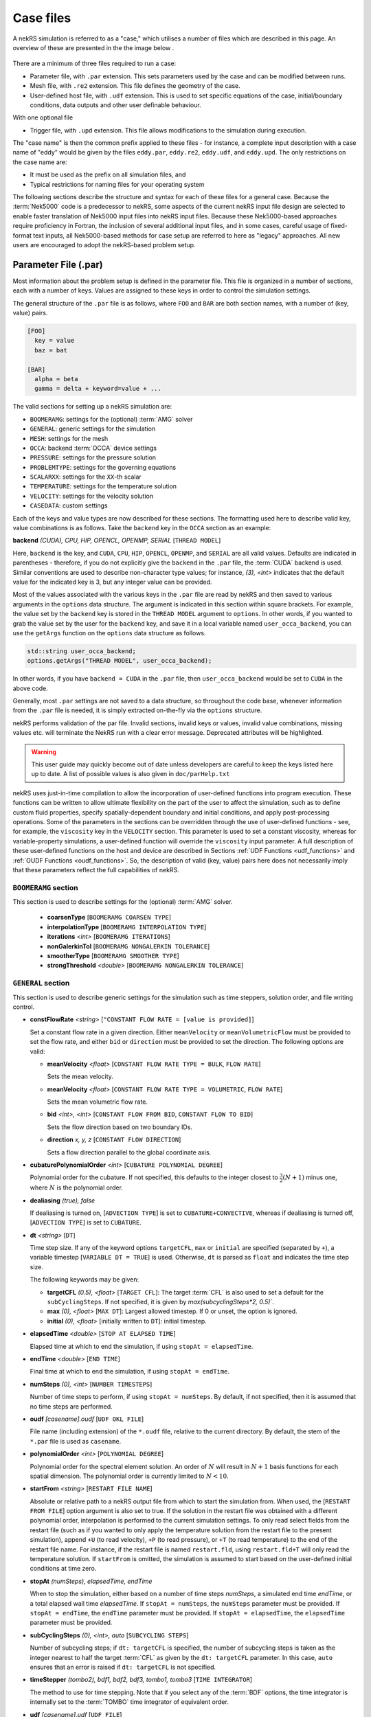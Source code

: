 .. _case:

Case files
==========

A nekRS simulation is referred to as a "case," which utilises a number of files
which are described in this page. An overview of these are presented in the the 
image below .

.. _fig:case_overview:

.. figure:: ../_static/img/overview.svg
   :align: center
   :figclass: align-center
   :alt: An overview of nekRS case files

There are a minimum of three files required to run a case:

* Parameter file, with ``.par`` extension. This sets parameters used by the case
  and can be modified between runs.
* Mesh file, with ``.re2`` extension. This file defines the geometry of the case.
* User-defined host file, with ``.udf`` extension. This is used to set specific
  equations of the case, initial/boundary conditions, data outputs and other user 
  definable behaviour.

With one optional file

* Trigger file, with ``.upd`` extension. This file allows modifications to the 
  simulation during execution.

The "case name" is then the common prefix applied to these files - for instance,
a complete input description with a case name of "eddy" would be given by the files
``eddy.par``, ``eddy.re2``, ``eddy.udf``, and ``eddy.upd``.
The only restrictions on the case name are:

* It must be used as the prefix on all simulation files, and
* Typical restrictions for naming files for your operating system

The following sections describe the structure and syntax for each of these files
for a general case. Because the :term:`Nek5000` code is a predecessor to
nekRS, some aspects of the current nekRS input file design are selected to enable faster translation of
Nek5000 input files into nekRS input files. Because these
Nek5000-based approaches require proficiency in Fortran, the inclusion of several additional input
files, and in some cases, careful usage of fixed-format text inputs, all
Nek5000-based methods for case setup are referred to here as "legacy" approaches.
All new users are encouraged to adopt the nekRS-based problem setup.

.. _parameter_file:

Parameter File (.par)
---------------------

Most information about the problem setup is defined in the parameter file. This file is organized
in a number of sections, each with a number of keys. Values are assigned to these keys in order to
control the simulation settings.

The general structure of the ``.par`` file is as
follows, where ``FOO`` and ``BAR`` are both section names, with a number of (key, value) pairs.

.. code-block:: ini

  [FOO]
    key = value
    baz = bat

  [BAR]
    alpha = beta
    gamma = delta + keyword=value + ... 

The valid sections for setting up a nekRS simulation are:

* ``BOOMERAMG``: settings for the (optional) :term:`AMG` solver
* ``GENERAL``: generic settings for the simulation
* ``MESH``: settings for the mesh
* ``OCCA``: backend :term:`OCCA` device settings
* ``PRESSURE``: settings for the pressure solution
* ``PROBLEMTYPE``: settings for the governing equations
* ``SCALARXX``: settings for the ``XX``-th scalar
* ``TEMPERATURE``: settings for the temperature solution
* ``VELOCITY``: settings for the velocity solution
* ``CASEDATA``: custom settings

Each of the keys and value types are now described for these sections. The
formatting used here to describe valid key, value combinations is as follows.
Take the ``backend`` key in the ``OCCA`` section as an example:

**backend** *(CUDA), CPU, HIP, OPENCL, OPENMP, SERIAL* [``THREAD MODEL``]

Here, ``backend`` is the key, and ``CUDA``, ``CPU``, ``HIP``, ``OPENCL``, ``OPENMP``,
and ``SERIAL`` are all valid values. Defaults are indicated in parentheses - therefore,
if you do not explicitly give the ``backend`` in the ``.par`` file,
the :term:`CUDA` backend is used. Similar conventions are used to describe non-character
type values; for instance, *(3), <int>* indicates that the default value for the indicated
key is 3, but any integer value can be provided.

Most of the values associated with the various keys in the ``.par`` file are read by nekRS
and then saved to various arguments in the ``options`` data structure. The argument
is indicated in this section within square brackets. For example,
the value set by the ``backend`` key is stored in the ``THREAD MODEL`` argument
to ``options``. In other words, if you wanted to grab the value set by the user for the
``backend`` key, and save it in a local variable named ``user_occa_backend``,
you can use the ``getArgs`` function on the ``options`` data structure as follows.

.. code-block:: cpp

  std::string user_occa_backend;
  options.getArgs("THREAD MODEL", user_occa_backend);

In other words, if you have ``backend = CUDA`` in the ``.par`` file, then
``user_occa_backend`` would be set to ``CUDA`` in the above code.

Generally, most ``.par`` settings are not saved to a data structure, so throughout the code
base, whenever information from the ``.par`` file is needed, it is simply
extracted on-the-fly via the ``options`` structure.

nekRS performs validation of the par file. Invalid sections, invalid keys or values,
invalid value combinations, missing values etc. will terminate the NekRS run with a
clear error message. Deprecated attributes will be highlighted. 

.. warning::

  This user guide may quickly become out of date unless developers are careful to keep 
  the keys listed here up to date. A list of possible values is also given in 
  ``doc/parHelp.txt``

nekRS uses just-in-time compilation to allow the incorporation of user-defined functions
into program execution. These functions can be written to allow ultimate flexibility on
the part of the user to affect the simulation, such as to define custom fluid properties,
specify spatially-dependent boundary and initial conditions, and apply post-processing
operations. Some of the parameters in the sections can be overridden through the use of
user-defined functions - see, for example, the ``viscosity`` key in
the ``VELOCITY`` section. This parameter is used to set a constant viscosity, whereas
for variable-property simulations, a user-defined function will override the ``viscosity``
input parameter. A full description of these user-defined functions on the host and
device are described in Sections :ref:`UDF Functions <udf_functions>` and
:ref:`OUDF Functions <oudf_functions>`. So, the description of valid (key, value)
pairs here does not necessarily imply that these parameters reflect the full capabilities
of nekRS.

``BOOMERAMG`` section
"""""""""""""""""""""

This section is used to describe settings for the (optional) :term:`AMG` solver.

 * **coarsenType** [``BOOMERAMG COARSEN TYPE``]

 * **interpolationType** [``BOOMERAMG INTERPOLATION TYPE``]

 * **iterations** *<int>* [``BOOMERAMG ITERATIONS``]

 * **nonGalerkinTol** [``BOOMERAMG NONGALERKIN TOLERANCE``]

 * **smootherType** [``BOOMERAMG SMOOTHER TYPE``]

 * **strongThreshold** *<double>* [``BOOMERAMG NONGALERKIN TOLERANCE``]

``GENERAL`` section
"""""""""""""""""""

This section is used to describe generic settings for the simulation such as time steppers,
solution order, and file writing control.

* **constFlowRate** *<string>* [``"CONSTANT FLOW RATE = [value is provided]``]
 
  Set a constant flow rate in a given direction. Either ``meanVelocity`` or 
  ``meanVolumetricFlow`` must be provided to set the flow rate,
  and either ``bid`` or ``direction`` must be provided to set the direction.
  The following options are valid:

  * **meanVelocity** *<float>* [``CONSTANT FLOW RATE TYPE = BULK``, ``FLOW RATE``]

    Sets the mean velocity.
  
  * **meanVelocity** *<float>* [``CONSTANT FLOW RATE TYPE = VOLUMETRIC``, ``FLOW RATE``]

    Sets the mean volumetric flow rate.
  
  * **bid** *<int>, <int>* [``CONSTANT FLOW FROM BID``, ``CONSTANT FLOW TO BID``]

    Sets the flow direction based on two boundary IDs.
  
  * **direction** *x, y, z*  [``CONSTANT FLOW DIRECTION``]

    Sets a flow direction parallel to the global coordinate axis.

* **cubaturePolynomialOrder** *<int>* [``CUBATURE POLYNOMIAL DEGREE``]

  Polynomial order for the cubature. If not specified, this defaults to the integer
  closest to :math:`\frac{3}{2}(N + 1)` minus one, where :math:`N` is the polynomial
  order.

  .. TODO: need better description of what cubature is

* **dealiasing** *(true), false*

  If dealiasing is turned on, [``ADVECTION TYPE``] is set to ``CUBATURE+CONVECTIVE``,
  whereas if dealiasing is turned off, [``ADVECTION TYPE``] is set to ``CUBATURE``.

  .. TODO: need better description of what dealiasing is
* **dt** *<string>* [``DT``]

  Time step size. If any of the keyword options ``targetCFL``, ``max`` or ``initial``
  are specified (separated by ``+``), a variable timestep [``VARIABLE DT = TRUE``] 
  is used. Otherwise, ``dt`` is parsed as ``float`` and indicates the time step size.
  
  The following keywords may be given:

  * **targetCFL** *(0.5), <float>* [``TARGET CFL``]: The target :term:`CFL` is also 
    used to set a default for the ``subCyclingSteps``. If not specified, it is given 
    by `max(subcyclingSteps*2, 0.5)``. 
  
  * **max** *(0), <float>* [``MAX DT``]: Largest allowed timestep. If 0 or unset, the 
    option is ignored.

  * **initial** *(0), <float>* [initially written to ``DT``]: initial timestep.

* **elapsedTime** *<double>* [``STOP AT ELAPSED TIME``]

  Elapsed time at which to end the simulation, if using ``stopAt = elapsedTime``.

* **endTime** *<double>* [``END TIME``]

  Final time at which to end the simulation, if using ``stopAt = endTime``.

* **numSteps** *(0), <int>* [``NUMBER TIMESTEPS``]

  Number of time steps to perform, if using ``stopAt = numSteps``. By default, if not
  specified, then it is assumed that no time steps are performed.


* **oudf** *[casename].oudf* [``UDF OKL FILE``]

  File name (including extension) of the ``*.oudf`` file, relative to the current directory.
  By default, the stem of the ``*.par`` file is used as ``casename``.

* **polynomialOrder** *<int>* [``POLYNOMIAL DEGREE``]

  Polynomial order for the spectral element solution. An order of :math:`N` will result
  in :math:`N+1` basis functions for each spatial dimension. The polynomial order is
  currently limited to :math:`N < 10`.

* **startFrom** *<string>* [``RESTART FILE NAME``]

  Absolute or relative path to a nekRS output file from which to start the simulation from.
  When used, the [``RESTART FROM FILE``] option argument is also set to true.
  If the solution in the restart file was obtained with a different polynomial order,
  interpolation is performed to the current simulation settings. To only read select fields
  from the restart file (such as if you wanted to only apply the temperature solution from the
  restart file to the present simulation), append ``+U`` (to read velocity), ``+P`` (to read pressure),
  or ``+T`` (to read temperature) to the end of the restart file name. For instance, if the restart
  file is named ``restart.fld``, using ``restart.fld+T`` will only read the temperature solution.
  If ``startFrom`` is omitted, the simulation is assumed to start based on the user-defined initial conditions at time zero.

* **stopAt** *(numSteps), elapsedTime, endTime*

  When to stop the simulation, either based on a number of time steps *numSteps*, a simulated
  end time *endTime*, or a total elapsed wall time *elapsedTime*. If ``stopAt = numSteps``,
  the ``numSteps`` parameter must be provided. If ``stopAt = endTime``, the ``endTime``
  parameter must be provided. If ``stopAt = elapsedTime``, the ``elapsedTime`` parameter
  must be provided.

* **subCyclingSteps** *(0), <int>, auto* [``SUBCYCLING STEPS``]

  Number of subcycling steps; if ``dt: targetCFL`` is specified, the number of subcycling 
  steps is taken as the integer nearest to half the target :term:`CFL` as given by
  the ``dt: targetCFL`` parameter. In this case, ``auto`` ensures that an error is raised
  if ``dt: targetCFL`` is not specified.

  .. TODO: better description of what subcycling is

* **timeStepper** *(tombo2), bdf1, bdf2, bdf3, tombo1, tombo3* [``TIME INTEGRATOR``]

  The method to use for time stepping. Note that
  if you select any of the :term:`BDF` options, the time integrator is internally set to
  the :term:`TOMBO` time integrator of equivalent order.

* **udf** *[casename].udf* [``UDF FILE``]

  File name (including extension) of the ``*.udf`` file, relative to the current directory.
  By default, the stem of the ``*.par`` file is used as ``casename``.

* **usr** *[casename].usr* [``NEK USR FILE``]

  File name (including extension) of the ``*.usr`` file, relative to the current directory.
  By default, the stem of the ``*.par`` file is used as ``casename``.

* **verbose** *(false), true* [``VERBOSE``]

  Whether to print the simulation results in verbose format to the screen.

* **writeControl** *(timeStep), runTime* [``SOLUTION OUTPUT COTROL``]

  Method to use for the writing of output files, either based on a time step interval with
  *timeStep* (in which case ``SOLUTION OUTPUT CONTROL`` is set to ``STEPS``)
  or a simulated time interval with *runTime* (in which case ``SOLUTION OUTPUT CONTROL``
  is set to ``RUNTIME``).

* **writeInterval** *<double>* [``SOLUTION OUTPUT INTERVAL``]

  Output writing frequency, either in units of time steps for ``writeControl = timeStep`` or
  in units of simulation time for ``writeControl = runTime``. If a runtime step control is
  used that does not perfectly align with the time steps of the simulation, nekRS will write
  an output file on the timestep that most closely matches the desired write interval.

Common keys
"""""""""""

These parameters may be specified in any of the ``GENERAL``, ``VELOCITY``, ``TEMPERATURE`` and 
``SCALARXX``  sections. If the parameter is not specified in any given ``VELOCITY``, 
``TEMPERATURE`` or ``SCALARXX`` section, its values are usually inherited from the ``GENERAL``
section.

The key for the ``options`` structure listed here is the ``GENERAL`` key; in the other sections, 
the key is prefixed with the section name.

* **regularization** *("none"), <string>* [``REGULARIZATION METHOD``]
  
  Filtering settings., options are separated by ``+``. This parameter is mutually exclusive
  with the (deprecated) ``filtering`` parameter. The parameter may be specified in any of
  the ``GENERAL``, ``VELOCITY``, ``TEMPERATURE`` and ``SCALARXX``  sections. If the parameter
  is no specified in any given ``VELOCITY``, ``TEMPERATURE`` or ``SCALARXX`` section,
  its values are inherited from the ``GENERAL`` section.

  Filtering is analogous to Nek5000; the ``hpfrt`` filter is described  further in the 
  `Nek5000 documentation <http://nek5000.github.io/NekDoc/problem_setup/filter.html#high-pass-filter>`__.

  The following examples for ``regularization`` are given in ``examples``:

  .. code-block:: ini

    # examples/turbPipePeriodic
    regularization = hpfrt + nModes=1 + scalingCoeff=10

    # examples/double_shear
    regularization=avm+c0+highestModalDecay+scalingCoeff=0.5+rampconstant=1

  * ``none``: regularization is disabled.
  
  * ``hpfrt``: High-pass filter. The following settings apply to this mode:

    * ``nmodes`` *(1), <int>* [``HPFRT MODES``] 
      
      Number of filtered modes :math:`(N-N')`, where :math:`(N)` is the
      polynomial degree and :math:`(N')` the number of fully resolved modes.

    * ``cutoffratio`` *<float>* 
      
      Alternatively, the number of filtered modes can be given 
      by the cutoff ratio, where :math:`\frac{N'+1}{N+1} = {\tt filterCutoffRatio}`.

    * ``scalingcoeff`` *(1.0), <expression>* (required): [``HPFRT STRENGTH``]
      
      filter weight
  
       .. TODO: need better description of what filter weight is
      
  * ``avm+hpfResidual``: use HPF Residual :term:`AVM<AVM>`, or ``avm+highestModalDecay``: 
    use Persson's highest modal decay AVM.
    The AVM is described in [Persson]_, and only allowed for scalars. 
    If specified in ``GENERAL``, the ``regularization`` parameter must be overwritten in the 
    ``VELOCITY`` section. The following settings apply to these modes:

    * ``scalingcoeff`` *(1.0), <expression>* (required) [``REGULARIZATION SCALING COEFF``]
      
      filter weight
  
    * the ``nmodes``, ``cutoffratio`` and ``scalingcoeff`` parameters described above. With 
      ``HighestModalDecay`` mode, ``scalingcoeff`` is interpreted (and overwrites) as 
      ``vismaxcoeff``.

    * ``vismaxcoeff`` *(0.5), <float>* [``REGULARIZATION VISMAX COEFF``]: 
      
      controls maximum artificial viscosity
  
    * ``c0`` [``REGULARIZATION AVM C0``]:
    
      if provided, make viscosity C0 continous across elements
  
    * ``rampconstant`` *(1.0), <float>* [``REGULARIZATION RAMP CONSTANT``]: 
      
      controls ramp to maximum artificial viscosity


``MESH`` section
""""""""""""""""

This section is used to describe mesh settings and set up various mesh solvers
for mesh motion.

**partitioner** [``MESH PARTITIONER``]

**solver** *elasticity, none, user*

If ``solver = none``, the mesh does not move and [``MOVING MESH``] is set to false.
Otherwise, the solver is stored in [``MESH SOLVER``]. When ``solver = user``, the
mesh moves according to a user-specified velocity. Alternatively, if
``solver = elasticity``, then the mesh motion is solved with an :term:`ALE` formulation.

``OCCA`` section
""""""""""""""""

This section is used to specify the :term:`OCCA` backend for parallelization.

**backend** *(CUDA), CPU, HIP, OPENCL, OPENMP, SERIAL* [``THREAD MODEL``]

OCCA backend; ``CPU`` is the same as ``SERIAL``, and means that parallelism is achieved with
:term:`MPI`.

**deviceNumber** *(LOCAL-RANK), <int>* [``DEVICE NUMBER``]

``PRESSURE`` section
""""""""""""""""""""

The ``PRESSURE`` section describes solve settings for the pressure equation. Note that
this block is only read if the ``VELOCITY`` block is also present.

.. TODO: This section needs a lot more work describing all the parameters

**downwardSmoother** *ASM, jacobi, RAS* [``PRESSURE MULTIGRID DOWNWARD SMOOTHER``]

**galerkinCoarseOperator** *<bool>* [``GALERKIN COARSE OPERATOR``]

**maxIterations** *<int>* [``PRESSURE MAXIMUM ITERATIONS``]

**pMultigridCoarsening** [``PRESSURE MULTIGRID COARSENING``]

**preconditioner** *jacobi, multigrid, none, semfem, semg* [``PRESSURE PRECONDITIONER``]

The pressure preconditioner to use; ``semg`` and ``multigrid`` both result
in a multigrid preconditioner.

**residualProj** *(true), false* [``PRESSURE RESIDUAL PROJECTION``]

**residualProjectionStart** *<int>* [``PRESSURE RESIDUAL PROJECTION START``]

**residualProjectionVectors** *<int>* [``PRESSURE RESIDUAL PROJECTION VECTORS``]

**residualTol** *<double>* [``PRESSURE SOLVER TOLERANCE``]

Absolute residual tolerance for the pressure solution

**smootherType** *additive, asm, chebyshev, chebyshev+ras, chebyshev+asm, ras* [``PRESSURE MULTIGRID SMOOTHER``]

**solver**

**upwardSmoother** *ASM, JACOBI, RAS* [``PRESSURE MULTIGRID UPWARD SMOOTHER``]

``PROBLEMTYPE`` section
"""""""""""""""""""""""

This section is used to control the form of the governing equations used in nekRS.
While individual equations can be turned on/off in the ``VELOCITY``, ``TEMPERATURE``,
and ``SCALARXX`` sections, this block is used for higher-level control of the forms
of those equations themselves.

**equation** *stokes*

Whether to omit the advection term in the conservation of momentum equation, therefore
solving for the Stokes equations. If ``equation = stokes``, then
[``ADVECTION``] is set to false.

**stressFormulation** *(false), true* [``STRESSFORMULATION``]

Whether the viscosity (molecular plus turbulent) is not constant, therefore requiring
use of the full form of the viscous stress tensor :math:`\tau`. By setting ``stressFormulation = false``,
:math:`\nabla\cdot\tau` is represented as :math:`\nabla\cdot\tau=\mu\nabla^2\mathbf u`.
Even if the molecular viscosity is constant, this parameter must be set to ``true``
when using a :term:`RANS` model because the turbulent viscosity portion of the overall
viscosity is not constant.

``SCALARXX`` section
""""""""""""""""""""

This section is used to define the transport parameters and solver settings for each
passive scalar. For instance, in a simulation with two passive scalars, you would have
two sections - ``SCALAR01`` and ``SCALAR02``, each of which represents a passive scalar.

**boundaryTypeMap** *<string[]>*

Array of strings describing the boundary condition to be applied to each sideset, ordered
by sideset ID. The valid characters/strings are shown in Table
:ref:`Passive Scalar Boundary Conditions <scalar_bcs>`.

**diffusivity** *<double>*

Although this is named ``diffusivity``, this parameter doubly represents the conductivity
governing diffusion of the passive scalar. In other words, the analogue from the
``TEMPERATURE`` section (a passive scalar in its internal representation) is the
``conductivity`` parameter. If a negative value is provided, the
conductivity is internally set to :math:`1/|k|`, where :math:`k` is the value of the
``conductivity`` key. If not specified, this defaults to :math:`1.0`.

**residualProjection** *<bool>*

**residualProjectionStart** *<int>*

**residualProjectionVectors** *<int>*

**residualTol** *<double>*

Absolute residual tolerance for the passive scalar solution

**rho** *<double>*

Although this is name ``rho``, this parameter doubly represents the coefficient on the
total derivative of the passive scalar. In other words, the analogue from the
``TEMPERATURE`` section (a passive scalar in its internal representation) is the
``rhoCp`` parameter. If not specified, this defaults to :math:`1.0`.

``TEMPERATURE`` section
"""""""""""""""""""""""

This section is used to define the transport parameters and solver settings for the
temperature passive scalar.

**boundaryTypeMap** *<string[]>*

Array of strings describing the boundary condition to be applied to each sideset, ordered
by sideset ID. The valid characters/strings are shown in Table
:ref:`Passive Scalar Boundary Conditions <scalar_bcs>`.

**conductivity** *<double>* [``SCALAR00 DIFFUSIVITY``]

Constant thermal conductivity; if a negative value is provided, the thermal conductivity
is internally set to :math:`1/|k|`, where :math:`k` is the value of the ``conductivity``
key. If not specified, this defaults to :math:`1.0`.

**residualProj** *<bool>* [``SCALAR00 RESIDUAL PROJECTION``]

**residualProjectionStart** *<int>* [``SCALAR00 RESIDUAL PROJECTION START``]

**residualProjectionVectors** *<int>* [``SCALAR00 RESIDUAL PROJECTION VECTORS``]

**residualTol** *<double>* [``SCALAR00 SOLVER TOLERANCE``]

**rhoCp** *<double>* [``SCALAR00 DENSITY``]

Constant volumetric isobaric specific heat. If not specified, this defaults to :math:`1.0`.

**solver** *none*

You can turn off the solution of temperature by setting the solver to ``none``.

``VELOCITY`` section
""""""""""""""""""""

This section is used to define the transport properties and solver settings for the
velocity.

**boundaryTypeMap** *<string[]>*

Array of strings describing the boundary condition to be applied to each sideset, ordered
by sideset ID. The valid characters/strings are shown in Table
:ref:`Flow Boundary Conditions <flow_bcs>`. Note that no boundary conditions need to be
specified in the ``PRESSURE`` section, since the form of the pressure conditions are
specified in tandem with the velocity conditions with this parameter.

**density** *<double>* [``DENSITY``]

Constant fluid density. If not specified, this defaults to :math:`1.0`.

**maxIterations** *(200), <int>* [``VELOCITY MAXIMUM ITERATIONS``]

Maximum number of iterations for the velocity solve

**residualProj** *<bool>* [``VELOCITY RESIDUAL PROJECTION``]

**residualProjectionStart** *<int>* [``VELOCITY RESIDUAL PROJECTION START``]

**residualProjectionVectors** *<int>* [``VELOCITY RESIDUAL PROJECTION VECTORS``]

**residualTol** *<double>* [``VELOCITY SOLVER TOLERANCE``]

Absolute tolerance used for the velocity solve.

**solver** *none* [``VELOCITY SOLVER``]

You can turn off the solution of the flow (velocity and pressure) by setting the solver
to ``none``. Otherwise, if you omit ``solver`` entirely, the velocity solve will be turned on.
If you turn the velocity solve off, then you automatically also turn off the pressure solve.

**viscosity** *<double>* [``VISCOSITY``]

Constant dynamic viscosity; if a negative value is provided, the dynamic viscosity is
internally set to :math:`1/|\mu|`, where :math:`\mu` is the value of the ``viscosity`` key.
If not specified, this defaults to :math:`1.0`.

``CASEDATA`` section
""""""""""""""""""""

This section may be used to provide custom parameters in the ``.par`` file that are to be read
in the ``.udf`` file. For example, you may specify 

.. code-block:: ini

  [CASEDATA]
    Re_tau = 550

in the ``.par`` file; the parameters should be read in the :ref:`UDF_Setup0 <udf_setup0>` 
function, e.g.

.. code-block:: cpp

  static dfloat Re_tau;
  platform->par->extract("casedata", "re_tau",Re_tau);

NekRS does not check the contents of the ``CASEDATA`` section; such checks may be added in the
``UDF_Setup0`` function as well.

Deprecated parameters
"""""""""""""""""""""

``GENERAL`` section
^^^^^^^^^^^^^^^^^^^

* **filterCutoffRatio** *<double>* [deprecated, see **regularization**]

  .. TODO: need better description of what filter cutoff ratio is

* **filtering** *hpfrt* [deprecated, see **regularization**]

  If ``filtering = hpfrt``, [``FILTER STABILIZATION``] is set to ``RELAXATION``,
  and ``filterWeight`` must be specified. If ``filtering`` is not specified,
  [``FILTER STABILIZATION``] is set to ``NONE`` by default.

  .. TODO: need better description of what filtering is

*  **filterModes** *<int>* [``HPFRT MODES``] [deprecated, see **regularization**]

  Number of filter modes; minimum value is 1. If not specified, the number of modes
  is set by default to the nearest integer to :math:`(N+1)(1-f_c)`, where :math:`f_c`
  is the filter cutoff ratio.

  .. TODO: need better description of what filter modes is

*  **filterWeight** *<double>* [``HPFRT STRENGTH``] [deprecated, see **regularization**]

  .. TODO: need better description of what filter weight is

Legacy Option (.rea)
""""""""""""""""""""

An alternative to the use of the ``.par`` file is to use the legacy Nek5000-based ``.rea`` file
to set up the case parameters.
See the ``Mesh File (.re2)`` section of the :term:`Nek5000`
`documentation <http://nek5000.github.io/NekDoc/problem_setup/case_files.html>`__ [#f1]_
for further details on the format for the ``.rea`` file.

The ``.rea`` file contains both simulation parameters (now covered by the ``.par`` file) as well
as mesh information (now covered by the ``.re2`` file). This section
here only describes the legacy approach to setting simulation parameters via the ``.rea`` file.

.. TODO: describe the .rea file approach

Mesh File (.re2)
----------------

The nekRS mesh file is provided in a binary format with a nekRS-specific
``.re2`` extension. This format can be produced by either:

* Converting a mesh made with commercial meshing software to ``.re2`` format, or
* Directly creating an ``.re2``-format mesh with nekRS-specific scripts

There are three main limitations for the nekRS mesh:

* nekRS is restricted to 3-D hexahedral meshes.
* The numeric IDs for the mesh boundaries must be ordered contiguously beginning from 1.
* The ``.re2`` format only supports HEX8 and HEX 20 (eight- and twenty-node) hexahedral elements.

Lower-dimensional problems can be accommodated on these 3-D meshes by applying zero gradient
boundary conditions to all solution variables in directions perpendicular to the
simulation plane or line, respectively. All source terms and material properties in the
governing equations must therefore also be fixed in the off-interest directions.

For cases with conjugate heat transfer, nekRS uses an archaic process
for differentiating between fluid and solid regions. Rather than block-restricting variables to
particular regions of the same mesh, nekRS retains two independent mesh representations
for the same problem. One of these meshes represents the flow domain, while the other
represents the heat transfer domain. The ``nrs_t`` struct, which encapsulates all of
the nekRS simulation data related to the flow solution, represents the flow mesh as
``nrs_t.mesh``. Similarly,
the ``cds_t`` struct, which encapsulates all of the nekRS simulation data related to the
convection-diffusion passive scalar solution, has one mesh for each passive scalar. That is,
``cds_t.mesh[0]`` is the mesh for the first passive scalar, ``cds_t.mesh[1]`` is the mesh
for the second passive scalar, and so on.
Note that only the temperature passive scalar uses the conjugate heat transfer mesh,
even though the ``cds_t`` struct encapsulates information related to all other
passive scalars (such as chemical concentration, or turbulent kinetic energy). All
non-temperature scalars are only solved on the flow mesh.

.. warning::

  When writing user-defined functions that rely on mesh information (such as boundary
  IDs and spatial coordinates), you must take care to use the correct mesh representation
  for your problem. For instance, to apply initial conditions to a flow variable, you
  would need to loop over the number of quadrature points known on the ``nrs_t`` meshes,
  rather than the ``cds_t`` meshes for the passive scalars (unless the meshes are the same,
  such as if you have heat transfer in a fluid-only domain).
  Also note that the ``cds_t * cds`` object will not exist if your problem
  does not have any passive scalars.

nekRS requires that the flow mesh be a subset of the heat transfer mesh. In other words,
the flow mesh always has less than (or equal to, for cases without conjugate heat transfer)
the number of elements in the heat transfer mesh. Creating a mesh for conjugate heat
transfer problems requires additional pre-processing steps that are described in the
:ref:`Creating a Mesh for Conjugate Heat Tranfser <cht_mesh>` section. The remainder
of this section describes how to generate a mesh in ``.re2`` format, assuming
any pre-processing steps have been done for the special cases of conjugate heat transfer.

Legacy Option (.rea)
""""""""""""""""""""

An alternative to the use of the ``.re2`` mesh file is to use the legacy Nek5000-based ``.rea`` file
to set up the mesh.
See the ``Mesh File (.re2)`` section of the :term:`Nek5000`
`documentation <http://nek5000.github.io/NekDoc/problem_setup/case_files.html>`__ [#f1]_
for further details on the format for the ``.rea`` file.

The ``.rea`` file contains both simulation parameters (now covered by the ``.par`` file) as well as
mesh information (now covered by the ``.re2`` file). This section
here only describes the legacy approach to setting mesh information via the ``.rea`` file.

The mesh section of the ``.rea`` file can be generated in two different manners -
either by specifying all the element nodes by hand, or with the :term:`Nek5000` mesh
generation scripts introduced in Section :ref:`Nek5000 Script-Based Meshing <nek5000_mesh>`.
Because the binary ``.re2`` format is preferred for very large meshes where memory may be
a concern, the ``.rea`` file approach is considered to be a legacy option.
The mesh portion of the legacy ``.rea``
file can be converted to the ``.re2`` format with the ``reatore2`` script, which also
ships with the :term:`Nek5000` dependency.

.. _udf_functions:

User-Defined Host File (.udf)
-----------------------------

The ``.udf`` file is a :term:`OKL` and C++ mixed language source file where user code 
used to formulate the case is placed. This code is placed in various functions
and these can be used to perform virtually any action that can be programmed in
C++. Some of the more common examples are setting initial conditions, querying
the solution at regular intervals, and defining custom material properties and
source terms. The available functions that you may define in the ``.udf`` file
are as follows.

OKL block
"""""""""

The ``.udf`` typically has a ``#ifdef __okl__`` block near the start which is 
where all OKL code will be placed that run on the compute backed specified to
:term:`OCCA`. The most frequent use of this block is to providr the functions 
for boundary conditions that require additional information, such as a value to
impose for a Dirichlet velocity condition, or a flux to impose for a Neumann
temperature condition. 

Additional user functions may be placed in this block to allow exact values to
be calulcated that are called at specific time intervals.

.. tip::

  If the user generated functions are sufficiently large, or in older nekRS examples 
  you may see a ``.oudf`` file which is included within the ``ifdef`` block 
  instead of the functions being in the ``.udf`` file.

.. code-block::
  
  #ifdef __okl__

  @kernel void computeexact(const dlong Ntotal)
  {
    for (dlong n = 0; n < Ntotal; ++n; @tile(p_blockSize, @outer, @inner)) {
      if (n < Ntotal) {
        // some code
      }
    }
  }

  void velocityDirichletConditions(bcData *bc)
  {
    // some code
    bc->u = u;
    bc->v = v;
    bc->w = w;
  }

  void scalarDirichletConditions(bcData *bc)
  {
    // some code
    bc->s = s
  }

  void scalarNeumannConditions(bcData *bc)
  {
    bc->flux = tflux;
  }

TODO Put in reverse lookup table of boundary conditions functions

.. _udf_setup0:

UDF_Setup0
""""""""""

This user-defined function is passed the nekRS :term:`MPI` communicator ``comm`` and a data
structure containing all of the user-specified simulation options, ``options``. This function is
called once at the beginning of the simulation *before* initializing the nekRS internals
such as the mesh, solvers, and solution data arrays. Because virtually no aspects of
the nekRS simulation have been initialized at the point when this function is called,
this function is primarily used to modify the user settings. For the typical user,
all relevant settings are already exposed through the ``.par`` file; any desired
changes to settings should therefore be performed by modifying the ``.par`` file.

This function is intended for developers or advanced users to overwrite any user
settings that may not be exposed to the ``.par`` file. For instance, setting
``timeStepper = tombo2`` in the ``GENERAL`` section triggers a number of other internal
settings in nekRS that do not need to be exposed to the typical user, but that perhaps
a developer may want to modify for testing purposes.

UDF_Setup
"""""""""

This user-defined function is passed the nekRS simulation object ``nrs``. This function
is called once at the beginning of the simulation *after* initializing the mesh, solution
arrays, material property arrays, and boundary field mappings. This function is most
commonly used to:

* Apply initial conditions to the solution
* Assign function pointers to user-defined source terms and material properties

Any other additional setup actions that depend on initialization of the solution arrays
and mesh can of course also be placed in this function.

UDF_ExecuteStep
"""""""""""""""

This user-defined function is probably the most flexible of the nekRS user-defined
functions. This function is called once at the start of the simulation just before
beginning the time stepping, and then once per time step after running each step.

Other Functions for Custom Sources on the ``udf`` Structure
"""""""""""""""""""""""""""""""""""""""""""""""""""""""""""

In addition to the ``UDF_Setup0``, ``UDF_Setup``, ``UDF_ExecuteStep``, and ``UDF_LoadKernels``,
there are other user-defined functions. These functions
are handled in a slightly different manner - rather than be tied to a specific function name
like ``UDF_Setup0``, these functions are provided in terms of generic function pointers to
*any* function (provided the function parameters match those of the pointer). The four
function pointers are named as follows in nekRS:

================== ======================================================== ===================
Function pointer   Function signature                                       Purpose
================== ======================================================== ===================
``udf.converged``  ``f(nrs_t* nrs, int stage)``
``udf.uEqnSource`` ``f(nrs_t* nrs, float t, m o_U, m o_FU)``                momentum source
``udf.sEqnSource`` ``f(nrs_t* nrs, float t, m o_S, m o_SU)``                scalar source
``udf.properties`` ``f(nrs_t* nrs, float t, m o_U, m o_S, m o_Up, m o_Sp)`` material properties
``udf.div``        ``f(nrs_t* nrs, float t, m o_div)``                      thermal divergence
================== ======================================================== ===================

To shorten the syntax above, the type ``m`` is shorthand for ``occa::memory``, and ``f`` is the
name of the function, which can be *any* user-defined name. Other parameters that appear in the
function signatures are as follows:

* ``nrs`` is a pointer to the nekRS simulation object
* ``stage``
* ``t`` is the current simulation time
* ``o_U`` is the velocity solution on the device
* ``o_S`` is the scalar solution on the device
* ``o_FU`` is the forcing term in the momentum equation
* ``o_SU`` is the forcing term in the scalar equation(s)
* ``o_Up`` is the material properties (:math:`\mu` and :math:`\rho`) for the momentum equation
* ``o_Sp`` is the material properties (:math:`k` and :math:`\rho C_p`) for the scalar equation(s)
* ``o_div``

The ``udf.uEqnSource`` allows specification of a momentum source, such as a gravitational force, or
a friction form loss. The ``udf.sEqnSource`` allows specification of a source term for the passive
scalars. For a temperature passive scalar, this source term might represent a volumetric heat source,
while for a chemical concentration passive scalar, this source term could represent a mass
source. See the :ref:`Setting Custom Source Terms <custom_sources>` section for an example
of setting custom source terms.

The ``udf.properties`` allows specification of custom material properties for the flow
and passive scalar equations,
which can be a function of the solution as well as position and time. See the
:ref:`Setting Custom Properties <custom_properties>` section for an example of setting custom
properties.

.. TODO: describe what ``udf.converged`` is

Finally, ``udf.div``
allows specification of the thermal divergence term needed for the low Mach formulation.


Legacy Option (.usr)
""""""""""""""""""""

The legacy alternative to user-defined functions in the ``.udf`` file is to write
Fortran routines in a ``.usr`` file based on Nek5000 code internals.

.. TODO: describe how to use the ``.usr`` file

.. _trigger_file:

Trigger Files (.upd)
--------------------

TODO Full description

Allows modifications to the simulation during execution. Can be edited and then
notify of changes through sending a signal MPI rank 0.

.. rubric:: Footnotes

.. [#f1] While the heading for ``Mesh File (.re2)`` seems to suggest that the contents refer only to the ``.re2`` format, the actual text description still points to the legacy ``.rea`` format.
